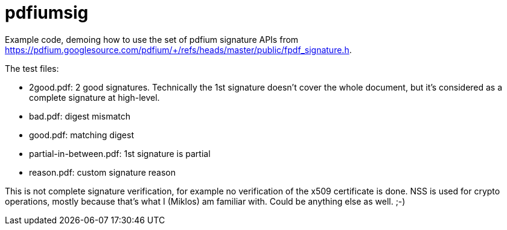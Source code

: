 = pdfiumsig

Example code, demoing how to use the set of pdfium signature APIs from
<https://pdfium.googlesource.com/pdfium/+/refs/heads/master/public/fpdf_signature.h>.

The test files:

- 2good.pdf: 2 good signatures. Technically the 1st signature doesn't cover the whole document, but
  it's considered as a complete signature at high-level.

- bad.pdf: digest mismatch

- good.pdf: matching digest

- partial-in-between.pdf: 1st signature is partial

- reason.pdf: custom signature reason

This is not complete signature verification, for example no verification of the x509 certificate is
done. NSS is used for crypto operations, mostly because that's what I (Miklos) am familiar with.
Could be anything else as well. ;-)
